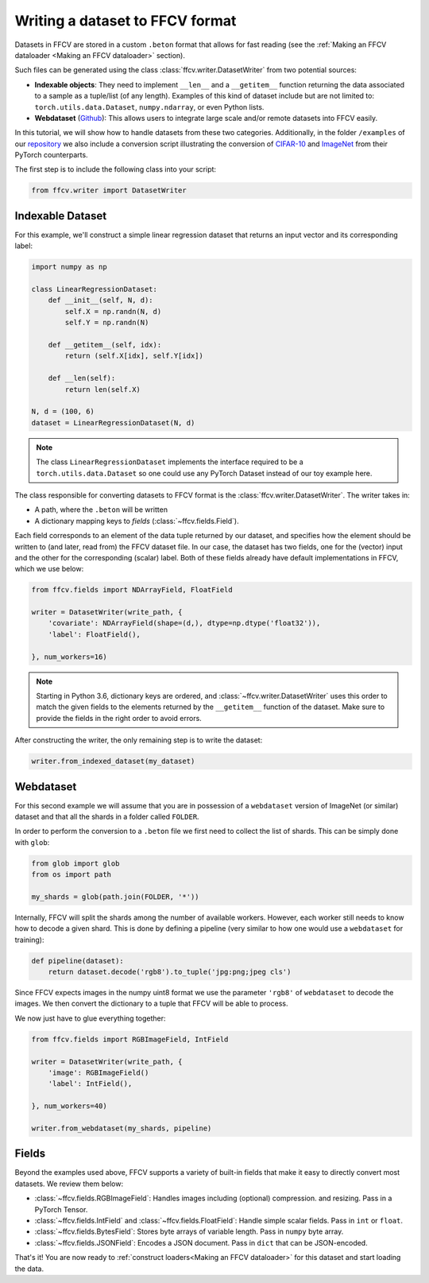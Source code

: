 Writing a dataset to FFCV format
================================

Datasets in FFCV are stored in a custom ``.beton`` format that allows for fast
reading (see the :ref:`Making an FFCV dataloader <Making an FFCV dataloader>` section).

Such files can be generated using the class :class:`ffcv.writer.DatasetWriter` from two potential sources:

- **Indexable objects**:
  They need to implement ``__len__`` and a ``__getitem__`` function
  returning the data associated to a sample as a tuple/list (of any length).
  Examples of this kind of dataset include but are not limited to:
  ``torch.utils.data.Dataset``, ``numpy.ndarray``, or even Python lists.
- **Webdataset** (`Github <https://github.com/webdataset/webdataset>`_):
  This allows users to integrate large scale and/or remote datasets into FFCV easily.

In this tutorial, we will show how to handle datasets from these two categories.
Additionally, in the folder ``/examples`` of our `repository <https://github.com/MadryLab/ffcv>`_ we also include a
conversion script illustrating the conversion of `CIFAR-10 <https://www.cs.toronto.edu/~kriz/cifar.html>`_ and `ImageNet <https://www.image-net.org>`_ from their PyTorch counterparts.

The first step is to include the following class into your script:

.. code-block:: python

    from ffcv.writer import DatasetWriter

Indexable Dataset
-----------------

For this example, we'll construct a simple linear regression dataset that
returns an input vector and its corresponding label:

.. code-block:: python

    import numpy as np

    class LinearRegressionDataset:
        def __init__(self, N, d):
            self.X = np.randn(N, d)
            self.Y = np.randn(N)

        def __getitem__(self, idx):
            return (self.X[idx], self.Y[idx])

        def __len(self):
            return len(self.X)

    N, d = (100, 6)
    dataset = LinearRegressionDataset(N, d)

.. note ::
    The class ``LinearRegressionDataset`` implements the interface required to be a
    ``torch.utils.data.Dataset`` so one could use any PyTorch Dataset instead of our
    toy example here.

The class responsible for converting datasets to FFCV format is the
:class:`ffcv.writer.DatasetWriter`. The writer takes in:

- A path, where the ``.beton`` will be written
- A dictionary mapping keys to *fields* (:class:`~ffcv.fields.Field`).

Each field corresponds to an element of the data tuple returned by our
dataset, and specifies how the element should be written to (and later, read
from) the FFCV dataset file.  In our case, the dataset has two fields, one
for the (vector) input and the other for the corresponding (scalar) label.
Both of these fields already have default implementations in FFCV, which we use
below:

.. code-block:: python

    from ffcv.fields import NDArrayField, FloatField

    writer = DatasetWriter(write_path, {
        'covariate': NDArrayField(shape=(d,), dtype=np.dtype('float32')),
        'label': FloatField(),

    }, num_workers=16)
.. note::

    Starting in Python 3.6, dictionary keys are ordered, and :class:`~ffcv.writer.DatasetWriter` uses
    this order to match the given fields to the elements returned by the
    ``__getitem__`` function of the dataset. Make sure to provide
    the fields in the right order to avoid errors.


After constructing the writer, the only remaining step is to write the dataset:

.. code-block:: python

    writer.from_indexed_dataset(my_dataset)

Webdataset
----------

For this second example we will assume that you are in possession of a
``webdataset`` version of ImageNet (or similar) dataset and that all the
shards in a folder called ``FOLDER``.

In order to perform the conversion to a ``.beton`` file we first need to
collect the list of shards. This can be simply done with ``glob``:

.. code-block:: python

    from glob import glob
    from os import path

    my_shards = glob(path.join(FOLDER, '*'))

Internally, FFCV will split the shards among the number of available workers.
However, each worker still needs to know how to decode a given shard. This is done
by defining a pipeline (very similar to how one would use a ``webdataset`` for training):

.. code-block:: python

    def pipeline(dataset):
        return dataset.decode('rgb8').to_tuple('jpg:png;jpeg cls')

Since FFCV expects images in the numpy uint8 format we use the parameter ``'rgb8'``
of ``webdataset`` to decode the images. We then convert the dictionary to a tuple
that FFCV will be able to process.

We now just have to glue everything together:


.. code-block:: python

    from ffcv.fields import RGBImageField, IntField

    writer = DatasetWriter(write_path, {
        'image': RGBImageField()
        'label': IntField(),

    }, num_workers=40)

    writer.from_webdataset(my_shards, pipeline)


Fields
------

Beyond the examples used above, FFCV supports a variety of built-in fields that make it easy to directly convert most datasets. We review them below:

- :class:`~ffcv.fields.RGBImageField`: Handles images including (optional) compression.
  and resizing. Pass in a PyTorch Tensor.
- :class:`~ffcv.fields.IntField` and :class:`~ffcv.fields.FloatField`: Handle simple scalar fields.
  Pass in ``int`` or ``float``.
- :class:`~ffcv.fields.BytesField`: Stores byte arrays of variable length. Pass in ``numpy`` byte array.
- :class:`~ffcv.fields.JSONField`: Encodes a JSON document. Pass in ``dict`` that can be JSON-encoded.


That's it! You are now ready to :ref:`construct loaders<Making an FFCV dataloader>` for this dataset
and start loading the data.






